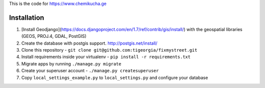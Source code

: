 This is the code for https://www.chemikucha.ge

===============
Installation
===============
1. [Install Geodjango](https://docs.djangoproject.com/en/1.7/ref/contrib/gis/install/) with the geospatial libraries (GEOS, PROJ.4, GDAL, PostGIS)
2. Create the database with postgis support. http://postgis.net/install/
3. Clone this repository - ``git clone git@github.com:tigeorgia/fixmystreet.git``
4. Install requirements inside your virtualenv - ``pip install -r requirements.txt``
5. Migrate apps by running ``./manage.py migrate``
6. Create your superuser account - ``./manage.py createsuperuser``
7. Copy ``local_settings_example.py`` to ``local_settings.py`` and configure your database


